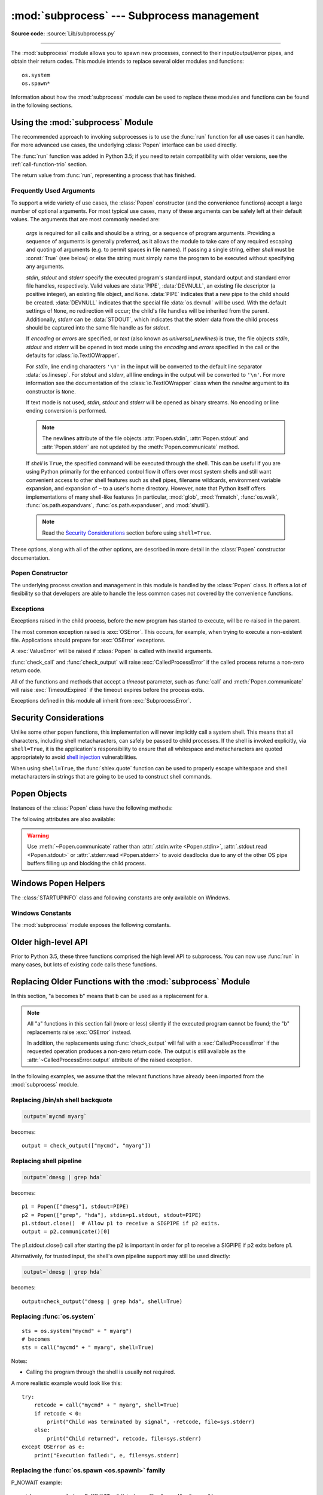 :mod:`subprocess` --- Subprocess management
===========================================

.. module:: subprocess
   :synopsis: Subprocess management.

.. moduleauthor:: Peter Åstrand <astrand@lysator.liu.se>
.. sectionauthor:: Peter Åstrand <astrand@lysator.liu.se>

**Source code:** :source:`Lib/subprocess.py`

--------------

The :mod:`subprocess` module allows you to spawn new processes, connect to their
input/output/error pipes, and obtain their return codes.  This module intends to
replace several older modules and functions::

   os.system
   os.spawn*

Information about how the :mod:`subprocess` module can be used to replace these
modules and functions can be found in the following sections.

.. seealso::

   :pep:`324` -- PEP proposing the subprocess module


Using the :mod:`subprocess` Module
----------------------------------

The recommended approach to invoking subprocesses is to use the :func:`run`
function for all use cases it can handle. For more advanced use cases, the
underlying :class:`Popen` interface can be used directly.

The :func:`run` function was added in Python 3.5; if you need to retain
compatibility with older versions, see the :ref:`call-function-trio` section.


.. function:: run(args, *, stdin=None, input=None, stdout=None, stderr=None,\
                  capture_output=False, shell=False, cwd=None, timeout=None, \
                  check=False, encoding=None, errors=None, text=None, env=None, \
                  universal_newlines=None)

   Run the command described by *args*.  Wait for command to complete, then
   return a :class:`CompletedProcess` instance.

   The arguments shown above are merely the most common ones, described below
   in :ref:`frequently-used-arguments` (hence the use of keyword-only notation
   in the abbreviated signature). The full function signature is largely the
   same as that of the :class:`Popen` constructor - most of the arguments to
   this function are passed through to that interface. (*timeout*,  *input*,
   *check*, and *capture_output* are not.)

   If *capture_output* is true, stdout and stderr will be captured.
   When used, the internal :class:`Popen` object is automatically created with
   ``stdout=PIPE`` and ``stderr=PIPE``. The *stdout* and *stderr* arguments may
   not be supplied at the same time as *capture_output*.  If you wish to capture
   and combine both streams into one, use ``stdout=PIPE`` and ``stderr=STDOUT``
   instead of *capture_output*.

   The *timeout* argument is passed to :meth:`Popen.communicate`. If the timeout
   expires, the child process will be killed and waited for.  The
   :exc:`TimeoutExpired` exception will be re-raised after the child process
   has terminated.

   The *input* argument is passed to :meth:`Popen.communicate` and thus to the
   subprocess's stdin.  If used it must be a byte sequence, or a string if
   *encoding* or *errors* is specified or *text* is true.  When
   used, the internal :class:`Popen` object is automatically created with
   ``stdin=PIPE``, and the *stdin* argument may not be used as well.

   If *check* is true, and the process exits with a non-zero exit code, a
   :exc:`CalledProcessError` exception will be raised. Attributes of that
   exception hold the arguments, the exit code, and stdout and stderr if they
   were captured.

   If *encoding* or *errors* are specified, or *text* is true,
   file objects for stdin, stdout and stderr are opened in text mode using the
   specified *encoding* and *errors* or the :class:`io.TextIOWrapper` default.
   The *universal_newlines* argument is equivalent  to *text* and is provided
   for backwards compatibility. By default, file objects are opened in binary mode.

   If *env* is not ``None``, it must be a mapping that defines the environment
   variables for the new process; these are used instead of the default
   behavior of inheriting the current process' environment. It is passed directly
   to :class:`Popen`.

   Examples::

      >>> subprocess.run(["ls", "-l"])  # doesn't capture output
      CompletedProcess(args=['ls', '-l'], returncode=0)

      >>> subprocess.run("exit 1", shell=True, check=True)
      Traceback (most recent call last):
        ...
      subprocess.CalledProcessError: Command 'exit 1' returned non-zero exit status 1

      >>> subprocess.run(["ls", "-l", "/dev/null"], capture_output=True)
      CompletedProcess(args=['ls', '-l', '/dev/null'], returncode=0,
      stdout=b'crw-rw-rw- 1 root root 1, 3 Jan 23 16:23 /dev/null\n', stderr=b'')

   .. versionadded:: 3.5

   .. versionchanged:: 3.6

      Added *encoding* and *errors* parameters

   .. versionchanged:: 3.7

      Added the *text* parameter, as a more understandable alias of *universal_newlines*.
      Added the *capture_output* parameter.

.. class:: CompletedProcess

   The return value from :func:`run`, representing a process that has finished.

   .. attribute:: args

      The arguments used to launch the process. This may be a list or a string.

   .. attribute:: returncode

      Exit status of the child process. Typically, an exit status of 0 indicates
      that it ran successfully.

      A negative value ``-N`` indicates that the child was terminated by signal
      ``N`` (POSIX only).

   .. attribute:: stdout

      Captured stdout from the child process. A bytes sequence, or a string if
      :func:`run` was called with an encoding, errors, or text=True.
      ``None`` if stdout was not captured.

      If you ran the process with ``stderr=subprocess.STDOUT``, stdout and
      stderr will be combined in this attribute, and :attr:`stderr` will be
      ``None``.

   .. attribute:: stderr

      Captured stderr from the child process. A bytes sequence, or a string if
      :func:`run` was called with an encoding, errors, or text=True.
      ``None`` if stderr was not captured.

   .. method:: check_returncode()

      If :attr:`returncode` is non-zero, raise a :exc:`CalledProcessError`.

   .. versionadded:: 3.5

.. data:: DEVNULL

   Special value that can be used as the *stdin*, *stdout* or *stderr* argument
   to :class:`Popen` and indicates that the special file :data:`os.devnull`
   will be used.

   .. versionadded:: 3.3


.. data:: PIPE

   Special value that can be used as the *stdin*, *stdout* or *stderr* argument
   to :class:`Popen` and indicates that a pipe to the standard stream should be
   opened.  Most useful with :meth:`Popen.communicate`.


.. data:: STDOUT

   Special value that can be used as the *stderr* argument to :class:`Popen` and
   indicates that standard error should go into the same handle as standard
   output.


.. exception:: SubprocessError

    Base class for all other exceptions from this module.

    .. versionadded:: 3.3


.. exception:: TimeoutExpired

    Subclass of :exc:`SubprocessError`, raised when a timeout expires
    while waiting for a child process.

    .. attribute:: cmd

        Command that was used to spawn the child process.

    .. attribute:: timeout

        Timeout in seconds.

    .. attribute:: output

        Output of the child process if it was captured by :func:`run` or
        :func:`check_output`.  Otherwise, ``None``.

    .. attribute:: stdout

        Alias for output, for symmetry with :attr:`stderr`.

    .. attribute:: stderr

        Stderr output of the child process if it was captured by :func:`run`.
        Otherwise, ``None``.

    .. versionadded:: 3.3

    .. versionchanged:: 3.5
        *stdout* and *stderr* attributes added

.. exception:: CalledProcessError

    Subclass of :exc:`SubprocessError`, raised when a process run by
    :func:`check_call` or :func:`check_output` returns a non-zero exit status.

    .. attribute:: returncode

        Exit status of the child process.  If the process exited due to a
        signal, this will be the negative signal number.

    .. attribute:: cmd

        Command that was used to spawn the child process.

    .. attribute:: output

        Output of the child process if it was captured by :func:`run` or
        :func:`check_output`.  Otherwise, ``None``.

    .. attribute:: stdout

        Alias for output, for symmetry with :attr:`stderr`.

    .. attribute:: stderr

        Stderr output of the child process if it was captured by :func:`run`.
        Otherwise, ``None``.

    .. versionchanged:: 3.5
        *stdout* and *stderr* attributes added


.. _frequently-used-arguments:

Frequently Used Arguments
^^^^^^^^^^^^^^^^^^^^^^^^^

To support a wide variety of use cases, the :class:`Popen` constructor (and
the convenience functions) accept a large number of optional arguments. For
most typical use cases, many of these arguments can be safely left at their
default values. The arguments that are most commonly needed are:

   *args* is required for all calls and should be a string, or a sequence of
   program arguments. Providing a sequence of arguments is generally
   preferred, as it allows the module to take care of any required escaping
   and quoting of arguments (e.g. to permit spaces in file names). If passing
   a single string, either *shell* must be :const:`True` (see below) or else
   the string must simply name the program to be executed without specifying
   any arguments.

   *stdin*, *stdout* and *stderr* specify the executed program's standard input,
   standard output and standard error file handles, respectively.  Valid values
   are :data:`PIPE`, :data:`DEVNULL`, an existing file descriptor (a positive
   integer), an existing file object, and ``None``.  :data:`PIPE` indicates
   that a new pipe to the child should be created.  :data:`DEVNULL` indicates
   that the special file :data:`os.devnull` will be used.  With the default
   settings of ``None``, no redirection will occur; the child's file handles
   will be inherited from the parent.  Additionally, *stderr* can be
   :data:`STDOUT`, which indicates that the stderr data from the child
   process should be captured into the same file handle as for *stdout*.

   .. index::
      single: universal newlines; subprocess module

   If *encoding* or *errors* are specified, or *text* (also known as
   *universal_newlines*) is true,
   the file objects *stdin*, *stdout* and *stderr* will be opened in text
   mode using the *encoding* and *errors* specified in the call or the
   defaults for :class:`io.TextIOWrapper`.

   For *stdin*, line ending characters ``'\n'`` in the input will be converted
   to the default line separator :data:`os.linesep`. For *stdout* and *stderr*,
   all line endings in the output will be converted to ``'\n'``.  For more
   information see the documentation of the :class:`io.TextIOWrapper` class
   when the *newline* argument to its constructor is ``None``.

   If text mode is not used, *stdin*, *stdout* and *stderr* will be opened as
   binary streams. No encoding or line ending conversion is performed.

   .. versionadded:: 3.6
      Added *encoding* and *errors* parameters.

   .. versionadded:: 3.7
      Added the *text* parameter as an alias for *universal_newlines*.

   .. note::

      The newlines attribute of the file objects :attr:`Popen.stdin`,
      :attr:`Popen.stdout` and :attr:`Popen.stderr` are not updated by
      the :meth:`Popen.communicate` method.

   If *shell* is ``True``, the specified command will be executed through
   the shell.  This can be useful if you are using Python primarily for the
   enhanced control flow it offers over most system shells and still want
   convenient access to other shell features such as shell pipes, filename
   wildcards, environment variable expansion, and expansion of ``~`` to a
   user's home directory.  However, note that Python itself offers
   implementations of many shell-like features (in particular, :mod:`glob`,
   :mod:`fnmatch`, :func:`os.walk`, :func:`os.path.expandvars`,
   :func:`os.path.expanduser`, and :mod:`shutil`).

   .. versionchanged:: 3.3
      When *universal_newlines* is ``True``, the class uses the encoding
      :func:`locale.getpreferredencoding(False) <locale.getpreferredencoding>`
      instead of ``locale.getpreferredencoding()``.  See the
      :class:`io.TextIOWrapper` class for more information on this change.

   .. note::

      Read the `Security Considerations`_ section before using ``shell=True``.

These options, along with all of the other options, are described in more
detail in the :class:`Popen` constructor documentation.


Popen Constructor
^^^^^^^^^^^^^^^^^

The underlying process creation and management in this module is handled by
the :class:`Popen` class. It offers a lot of flexibility so that developers
are able to handle the less common cases not covered by the convenience
functions.


.. class:: Popen(args, bufsize=-1, executable=None, stdin=None, stdout=None, \
                 stderr=None, preexec_fn=None, close_fds=True, shell=False, \
                 cwd=None, env=None, universal_newlines=None, \
                 startupinfo=None, creationflags=0, restore_signals=True, \
                 start_new_session=False, pass_fds=(), *, \
                 encoding=None, errors=None, text=None)

   Execute a child program in a new process.  On POSIX, the class uses
   :meth:`os.execvp`-like behavior to execute the child program.  On Windows,
   the class uses the Windows ``CreateProcess()`` function.  The arguments to
   :class:`Popen` are as follows.

   *args* should be a sequence of program arguments or else a single string.
   By default, the program to execute is the first item in *args* if *args* is
   a sequence.  If *args* is a string, the interpretation is
   platform-dependent and described below.  See the *shell* and *executable*
   arguments for additional differences from the default behavior.  Unless
   otherwise stated, it is recommended to pass *args* as a sequence.

   On POSIX, if *args* is a string, the string is interpreted as the name or
   path of the program to execute.  However, this can only be done if not
   passing arguments to the program.

   .. note::

      :meth:`shlex.split` can be useful when determining the correct
      tokenization for *args*, especially in complex cases::

         >>> import shlex, subprocess
         >>> command_line = input()
         /bin/vikings -input eggs.txt -output "spam spam.txt" -cmd "echo '$MONEY'"
         >>> args = shlex.split(command_line)
         >>> print(args)
         ['/bin/vikings', '-input', 'eggs.txt', '-output', 'spam spam.txt', '-cmd', "echo '$MONEY'"]
         >>> p = subprocess.Popen(args) # Success!

      Note in particular that options (such as *-input*) and arguments (such
      as *eggs.txt*) that are separated by whitespace in the shell go in separate
      list elements, while arguments that need quoting or backslash escaping when
      used in the shell (such as filenames containing spaces or the *echo* command
      shown above) are single list elements.

   On Windows, if *args* is a sequence, it will be converted to a string in a
   manner described in :ref:`converting-argument-sequence`.  This is because
   the underlying ``CreateProcess()`` operates on strings.

   The *shell* argument (which defaults to ``False``) specifies whether to use
   the shell as the program to execute.  If *shell* is ``True``, it is
   recommended to pass *args* as a string rather than as a sequence.

   On POSIX with ``shell=True``, the shell defaults to :file:`/bin/sh`.  If
   *args* is a string, the string specifies the command
   to execute through the shell.  This means that the string must be
   formatted exactly as it would be when typed at the shell prompt.  This
   includes, for example, quoting or backslash escaping filenames with spaces in
   them.  If *args* is a sequence, the first item specifies the command string, and
   any additional items will be treated as additional arguments to the shell
   itself.  That is to say, :class:`Popen` does the equivalent of::

      Popen(['/bin/sh', '-c', args[0], args[1], ...])

   On Windows with ``shell=True``, the :envvar:`COMSPEC` environment variable
   specifies the default shell.  The only time you need to specify
   ``shell=True`` on Windows is when the command you wish to execute is built
   into the shell (e.g. :command:`dir` or :command:`copy`).  You do not need
   ``shell=True`` to run a batch file or console-based executable.

   .. note::

      Read the `Security Considerations`_ section before using ``shell=True``.

   *bufsize* will be supplied as the corresponding argument to the
   :func:`open` function when creating the stdin/stdout/stderr pipe
   file objects:

   - :const:`0` means unbuffered (read and write are one
     system call and can return short)
   - :const:`1` means line buffered
     (only usable if ``universal_newlines=True`` i.e., in a text mode)
   - any other positive value means use a buffer of approximately that
     size
   - negative bufsize (the default) means the system default of
     io.DEFAULT_BUFFER_SIZE will be used.

   .. versionchanged:: 3.3.1
      *bufsize* now defaults to -1 to enable buffering by default to match the
      behavior that most code expects.  In versions prior to Python 3.2.4 and
      3.3.1 it incorrectly defaulted to :const:`0` which was unbuffered
      and allowed short reads.  This was unintentional and did not match the
      behavior of Python 2 as most code expected.

   The *executable* argument specifies a replacement program to execute.   It
   is very seldom needed.  When ``shell=False``, *executable* replaces the
   program to execute specified by *args*.  However, the original *args* is
   still passed to the program.  Most programs treat the program specified
   by *args* as the command name, which can then be different from the program
   actually executed.  On POSIX, the *args* name
   becomes the display name for the executable in utilities such as
   :program:`ps`.  If ``shell=True``, on POSIX the *executable* argument
   specifies a replacement shell for the default :file:`/bin/sh`.

   *stdin*, *stdout* and *stderr* specify the executed program's standard input,
   standard output and standard error file handles, respectively.  Valid values
   are :data:`PIPE`, :data:`DEVNULL`, an existing file descriptor (a positive
   integer), an existing :term:`file object`, and ``None``.  :data:`PIPE`
   indicates that a new pipe to the child should be created.  :data:`DEVNULL`
   indicates that the special file :data:`os.devnull` will be used. With the
   default settings of ``None``, no redirection will occur; the child's file
   handles will be inherited from the parent.  Additionally, *stderr* can be
   :data:`STDOUT`, which indicates that the stderr data from the applications
   should be captured into the same file handle as for stdout.

   If *preexec_fn* is set to a callable object, this object will be called in the
   child process just before the child is executed.
   (POSIX only)

   .. warning::

      The *preexec_fn* parameter is not safe to use in the presence of threads
      in your application.  The child process could deadlock before exec is
      called.
      If you must use it, keep it trivial!  Minimize the number of libraries
      you call into.

   .. note::

      If you need to modify the environment for the child use the *env*
      parameter rather than doing it in a *preexec_fn*.
      The *start_new_session* parameter can take the place of a previously
      common use of *preexec_fn* to call os.setsid() in the child.

   If *close_fds* is true, all file descriptors except :const:`0`, :const:`1` and
   :const:`2` will be closed before the child process is executed.  Otherwise
   when *close_fds* is false, file descriptors obey their inheritable flag
   as described in :ref:`fd_inheritance`.

   On Windows, if *close_fds* is true then no handles will be inherited by the
   child process unless explicitly passed in the ``handle_list`` element of
   :attr:`STARTUPINFO.lpAttributeList`, or by standard handle redirection.

   .. versionchanged:: 3.2
      The default for *close_fds* was changed from :const:`False` to
      what is described above.

   .. versionchanged:: 3.7
      On Windows the default for *close_fds* was changed from :const:`False` to
      :const:`True` when redirecting the standard handles. It's now possible to
      set *close_fds* to :const:`True` when redirecting the standard handles.

   *pass_fds* is an optional sequence of file descriptors to keep open
   between the parent and child.  Providing any *pass_fds* forces
   *close_fds* to be :const:`True`.  (POSIX only)

   .. versionchanged:: 3.2
      The *pass_fds* parameter was added.

   If *cwd* is not ``None``, the function changes the working directory to
   *cwd* before executing the child.  *cwd* can be a :class:`str` and
   :term:`path-like <path-like object>` object.  In particular, the function
   looks for *executable* (or for the first item in *args*) relative to *cwd*
   if the executable path is a relative path.

   .. versionchanged:: 3.6
      *cwd* parameter accepts a :term:`path-like object`.

   If *restore_signals* is true (the default) all signals that Python has set to
   SIG_IGN are restored to SIG_DFL in the child process before the exec.
   Currently this includes the SIGPIPE, SIGXFZ and SIGXFSZ signals.
   (POSIX only)

   .. versionchanged:: 3.2
      *restore_signals* was added.

   If *start_new_session* is true the setsid() system call will be made in the
   child process prior to the execution of the subprocess.  (POSIX only)

   .. versionchanged:: 3.2
      *start_new_session* was added.

   If *env* is not ``None``, it must be a mapping that defines the environment
   variables for the new process; these are used instead of the default
   behavior of inheriting the current process' environment.

   .. note::

      If specified, *env* must provide any variables required for the program to
      execute.  On Windows, in order to run a `side-by-side assembly`_ the
      specified *env* **must** include a valid :envvar:`SystemRoot`.

   .. _side-by-side assembly: https://en.wikipedia.org/wiki/Side-by-Side_Assembly

   If *encoding* or *errors* are specified, or *text* is true, the file objects
   *stdin*, *stdout* and *stderr* are opened in text mode with the specified
   encoding and *errors*, as described above in :ref:`frequently-used-arguments`.
   The *universal_newlines* argument is equivalent  to *text* and is provided
   for backwards compatibility. By default, file objects are opened in binary mode.

   .. versionadded:: 3.6
      *encoding* and *errors* were added.

   .. versionadded:: 3.7
      *text* was added as a more readable alias for *universal_newlines*.

   If given, *startupinfo* will be a :class:`STARTUPINFO` object, which is
   passed to the underlying ``CreateProcess`` function.
   *creationflags*, if given, can be one or more of the following flags:

      * :data:`CREATE_NEW_CONSOLE`
      * :data:`CREATE_NEW_PROCESS_GROUP`
      * :data:`ABOVE_NORMAL_PRIORITY_CLASS`
      * :data:`BELOW_NORMAL_PRIORITY_CLASS`
      * :data:`HIGH_PRIORITY_CLASS`
      * :data:`IDLE_PRIORITY_CLASS`
      * :data:`NORMAL_PRIORITY_CLASS`
      * :data:`REALTIME_PRIORITY_CLASS`
      * :data:`CREATE_NO_WINDOW`
      * :data:`DETACHED_PROCESS`
      * :data:`CREATE_DEFAULT_ERROR_MODE`
      * :data:`CREATE_BREAKAWAY_FROM_JOB`

   Popen objects are supported as context managers via the :keyword:`with` statement:
   on exit, standard file descriptors are closed, and the process is waited for.
   ::

      with Popen(["ifconfig"], stdout=PIPE) as proc:
          log.write(proc.stdout.read())

   .. versionchanged:: 3.2
      Added context manager support.

   .. versionchanged:: 3.6
      Popen destructor now emits a :exc:`ResourceWarning` warning if the child
      process is still running.

   .. versionchanged:: 3.8
      Popen can use :func:`os.posix_spawn` in some cases for better
      performance. On Windows Subsystem for Linux and QEMU User Emulation,
      Popen constructor using :func:`os.posix_spawn` no longer raise an
      exception on errors like missing program, but the child process fails
      with a non-zero :attr:`~Popen.returncode`.


Exceptions
^^^^^^^^^^

Exceptions raised in the child process, before the new program has started to
execute, will be re-raised in the parent.

The most common exception raised is :exc:`OSError`.  This occurs, for example,
when trying to execute a non-existent file.  Applications should prepare for
:exc:`OSError` exceptions.

A :exc:`ValueError` will be raised if :class:`Popen` is called with invalid
arguments.

:func:`check_call` and :func:`check_output` will raise
:exc:`CalledProcessError` if the called process returns a non-zero return
code.

All of the functions and methods that accept a *timeout* parameter, such as
:func:`call` and :meth:`Popen.communicate` will raise :exc:`TimeoutExpired` if
the timeout expires before the process exits.

Exceptions defined in this module all inherit from :exc:`SubprocessError`.

   .. versionadded:: 3.3
      The :exc:`SubprocessError` base class was added.


Security Considerations
-----------------------

Unlike some other popen functions, this implementation will never
implicitly call a system shell.  This means that all characters,
including shell metacharacters, can safely be passed to child processes.
If the shell is invoked explicitly, via ``shell=True``, it is the application's
responsibility to ensure that all whitespace and metacharacters are
quoted appropriately to avoid
`shell injection <https://en.wikipedia.org/wiki/Shell_injection#Shell_injection>`_
vulnerabilities.

When using ``shell=True``, the :func:`shlex.quote` function can be
used to properly escape whitespace and shell metacharacters in strings
that are going to be used to construct shell commands.


Popen Objects
-------------

Instances of the :class:`Popen` class have the following methods:


.. method:: Popen.poll()

   Check if child process has terminated.  Set and return
   :attr:`~Popen.returncode` attribute. Otherwise, returns ``None``.


.. method:: Popen.wait(timeout=None)

   Wait for child process to terminate.  Set and return
   :attr:`~Popen.returncode` attribute.

   If the process does not terminate after *timeout* seconds, raise a
   :exc:`TimeoutExpired` exception.  It is safe to catch this exception and
   retry the wait.

   .. note::

      This will deadlock when using ``stdout=PIPE`` or ``stderr=PIPE``
      and the child process generates enough output to a pipe such that
      it blocks waiting for the OS pipe buffer to accept more data.
      Use :meth:`Popen.communicate` when using pipes to avoid that.

   .. note::

      The function is implemented using a busy loop (non-blocking call and
      short sleeps). Use the :mod:`asyncio` module for an asynchronous wait:
      see :class:`asyncio.create_subprocess_exec`.

   .. versionchanged:: 3.3
      *timeout* was added.

.. method:: Popen.communicate(input=None, timeout=None)

   Interact with process: Send data to stdin.  Read data from stdout and stderr,
   until end-of-file is reached.  Wait for process to terminate.  The optional
   *input* argument should be data to be sent to the child process, or
   ``None``, if no data should be sent to the child.  If streams were opened in
   text mode, *input* must be a string.  Otherwise, it must be bytes.

   :meth:`communicate` returns a tuple ``(stdout_data, stderr_data)``.
   The data will be strings if streams were opened in text mode; otherwise,
   bytes.

   Note that if you want to send data to the process's stdin, you need to create
   the Popen object with ``stdin=PIPE``.  Similarly, to get anything other than
   ``None`` in the result tuple, you need to give ``stdout=PIPE`` and/or
   ``stderr=PIPE`` too.

   If the process does not terminate after *timeout* seconds, a
   :exc:`TimeoutExpired` exception will be raised.  Catching this exception and
   retrying communication will not lose any output.

   The child process is not killed if the timeout expires, so in order to
   cleanup properly a well-behaved application should kill the child process and
   finish communication::

      proc = subprocess.Popen(...)
      try:
          outs, errs = proc.communicate(timeout=15)
      except TimeoutExpired:
          proc.kill()
          outs, errs = proc.communicate()

   .. note::

      The data read is buffered in memory, so do not use this method if the data
      size is large or unlimited.

   .. versionchanged:: 3.3
      *timeout* was added.


.. method:: Popen.send_signal(signal)

   Sends the signal *signal* to the child.

   .. note::

      On Windows, SIGTERM is an alias for :meth:`terminate`. CTRL_C_EVENT and
      CTRL_BREAK_EVENT can be sent to processes started with a *creationflags*
      parameter which includes `CREATE_NEW_PROCESS_GROUP`.


.. method:: Popen.terminate()

   Stop the child. On Posix OSs the method sends SIGTERM to the
   child. On Windows the Win32 API function :c:func:`TerminateProcess` is called
   to stop the child.


.. method:: Popen.kill()

   Kills the child. On Posix OSs the function sends SIGKILL to the child.
   On Windows :meth:`kill` is an alias for :meth:`terminate`.


.. method:: Popen.kill_on_error()

   Kills the child when a python error raised.


The following attributes are also available:

.. attribute:: Popen.args

   The *args* argument as it was passed to :class:`Popen` -- a
   sequence of program arguments or else a single string.

   .. versionadded:: 3.3

.. attribute:: Popen.stdin

   If the *stdin* argument was :data:`PIPE`, this attribute is a writeable
   stream object as returned by :func:`open`. If the *encoding* or *errors*
   arguments were specified or the *universal_newlines* argument was ``True``,
   the stream is a text stream, otherwise it is a byte stream. If the *stdin*
   argument was not :data:`PIPE`, this attribute is ``None``.


.. attribute:: Popen.stdout

   If the *stdout* argument was :data:`PIPE`, this attribute is a readable
   stream object as returned by :func:`open`. Reading from the stream provides
   output from the child process. If the *encoding* or *errors* arguments were
   specified or the *universal_newlines* argument was ``True``, the stream is a
   text stream, otherwise it is a byte stream. If the *stdout* argument was not
   :data:`PIPE`, this attribute is ``None``.


.. attribute:: Popen.stderr

   If the *stderr* argument was :data:`PIPE`, this attribute is a readable
   stream object as returned by :func:`open`. Reading from the stream provides
   error output from the child process. If the *encoding* or *errors* arguments
   were specified or the *universal_newlines* argument was ``True``, the stream
   is a text stream, otherwise it is a byte stream. If the *stderr* argument was
   not :data:`PIPE`, this attribute is ``None``.

.. warning::

   Use :meth:`~Popen.communicate` rather than :attr:`.stdin.write <Popen.stdin>`,
   :attr:`.stdout.read <Popen.stdout>` or :attr:`.stderr.read <Popen.stderr>` to avoid
   deadlocks due to any of the other OS pipe buffers filling up and blocking the
   child process.


.. attribute:: Popen.pid

   The process ID of the child process.

   Note that if you set the *shell* argument to ``True``, this is the process ID
   of the spawned shell.


.. attribute:: Popen.returncode

   The child return code, set by :meth:`poll` and :meth:`wait` (and indirectly
   by :meth:`communicate`).  A ``None`` value indicates that the process
   hasn't terminated yet.

   A negative value ``-N`` indicates that the child was terminated by signal
   ``N`` (POSIX only).


Windows Popen Helpers
---------------------

The :class:`STARTUPINFO` class and following constants are only available
on Windows.

.. class:: STARTUPINFO(*, dwFlags=0, hStdInput=None, hStdOutput=None, \
                       hStdError=None, wShowWindow=0, lpAttributeList=None)

   Partial support of the Windows
   `STARTUPINFO <https://msdn.microsoft.com/en-us/library/ms686331(v=vs.85).aspx>`__
   structure is used for :class:`Popen` creation.  The following attributes can
   be set by passing them as keyword-only arguments.

   .. versionchanged:: 3.7
      Keyword-only argument support was added.

   .. attribute:: dwFlags

      A bit field that determines whether certain :class:`STARTUPINFO`
      attributes are used when the process creates a window. ::

         si = subprocess.STARTUPINFO()
         si.dwFlags = subprocess.STARTF_USESTDHANDLES | subprocess.STARTF_USESHOWWINDOW

   .. attribute:: hStdInput

      If :attr:`dwFlags` specifies :data:`STARTF_USESTDHANDLES`, this attribute
      is the standard input handle for the process. If
      :data:`STARTF_USESTDHANDLES` is not specified, the default for standard
      input is the keyboard buffer.

   .. attribute:: hStdOutput

      If :attr:`dwFlags` specifies :data:`STARTF_USESTDHANDLES`, this attribute
      is the standard output handle for the process. Otherwise, this attribute
      is ignored and the default for standard output is the console window's
      buffer.

   .. attribute:: hStdError

      If :attr:`dwFlags` specifies :data:`STARTF_USESTDHANDLES`, this attribute
      is the standard error handle for the process. Otherwise, this attribute is
      ignored and the default for standard error is the console window's buffer.

   .. attribute:: wShowWindow

      If :attr:`dwFlags` specifies :data:`STARTF_USESHOWWINDOW`, this attribute
      can be any of the values that can be specified in the ``nCmdShow``
      parameter for the
      `ShowWindow <https://msdn.microsoft.com/en-us/library/ms633548(v=vs.85).aspx>`__
      function, except for ``SW_SHOWDEFAULT``. Otherwise, this attribute is
      ignored.

      :data:`SW_HIDE` is provided for this attribute. It is used when
      :class:`Popen` is called with ``shell=True``.

   .. attribute:: lpAttributeList

      A dictionary of additional attributes for process creation as given in
      ``STARTUPINFOEX``, see
      `UpdateProcThreadAttribute <https://msdn.microsoft.com/en-us/library/windows/desktop/ms686880(v=vs.85).aspx>`__.

      Supported attributes:

      **handle_list**
         Sequence of handles that will be inherited. *close_fds* must be true if
         non-empty.

         The handles must be temporarily made inheritable by
         :func:`os.set_handle_inheritable` when passed to the :class:`Popen`
         constructor, else :class:`OSError` will be raised with Windows error
         ``ERROR_INVALID_PARAMETER`` (87).

         .. warning::

            In a multithreaded process, use caution to avoid leaking handles
            that are marked inheritable when combining this feature with
            concurrent calls to other process creation functions that inherit
            all handles such as :func:`os.system`.  This also applies to
            standard handle redirection, which temporarily creates inheritable
            handles.

      .. versionadded:: 3.7

Windows Constants
^^^^^^^^^^^^^^^^^

The :mod:`subprocess` module exposes the following constants.

.. data:: STD_INPUT_HANDLE

   The standard input device. Initially, this is the console input buffer,
   ``CONIN$``.

.. data:: STD_OUTPUT_HANDLE

   The standard output device. Initially, this is the active console screen
   buffer, ``CONOUT$``.

.. data:: STD_ERROR_HANDLE

   The standard error device. Initially, this is the active console screen
   buffer, ``CONOUT$``.

.. data:: SW_HIDE

   Hides the window. Another window will be activated.

.. data:: STARTF_USESTDHANDLES

   Specifies that the :attr:`STARTUPINFO.hStdInput`,
   :attr:`STARTUPINFO.hStdOutput`, and :attr:`STARTUPINFO.hStdError` attributes
   contain additional information.

.. data:: STARTF_USESHOWWINDOW

   Specifies that the :attr:`STARTUPINFO.wShowWindow` attribute contains
   additional information.

.. data:: CREATE_NEW_CONSOLE

   The new process has a new console, instead of inheriting its parent's
   console (the default).

.. data:: CREATE_NEW_PROCESS_GROUP

   A :class:`Popen` ``creationflags`` parameter to specify that a new process
   group will be created. This flag is necessary for using :func:`os.kill`
   on the subprocess.

   This flag is ignored if :data:`CREATE_NEW_CONSOLE` is specified.

.. data:: ABOVE_NORMAL_PRIORITY_CLASS

   A :class:`Popen` ``creationflags`` parameter to specify that a new process
   will have an above average priority.

   .. versionadded:: 3.7

.. data:: BELOW_NORMAL_PRIORITY_CLASS

   A :class:`Popen` ``creationflags`` parameter to specify that a new process
   will have a below average priority.

   .. versionadded:: 3.7

.. data:: HIGH_PRIORITY_CLASS

   A :class:`Popen` ``creationflags`` parameter to specify that a new process
   will have a high priority.

   .. versionadded:: 3.7

.. data:: IDLE_PRIORITY_CLASS

   A :class:`Popen` ``creationflags`` parameter to specify that a new process
   will have an idle (lowest) priority.

   .. versionadded:: 3.7

.. data:: NORMAL_PRIORITY_CLASS

   A :class:`Popen` ``creationflags`` parameter to specify that a new process
   will have an normal priority. (default)

   .. versionadded:: 3.7

.. data:: REALTIME_PRIORITY_CLASS

   A :class:`Popen` ``creationflags`` parameter to specify that a new process
   will have realtime priority.
   You should almost never use REALTIME_PRIORITY_CLASS, because this interrupts
   system threads that manage mouse input, keyboard input, and background disk
   flushing. This class can be appropriate for applications that "talk" directly
   to hardware or that perform brief tasks that should have limited interruptions.

   .. versionadded:: 3.7

.. data:: CREATE_NO_WINDOW

   A :class:`Popen` ``creationflags`` parameter to specify that a new process
   will not create a window.

   .. versionadded:: 3.7

.. data:: DETACHED_PROCESS

   A :class:`Popen` ``creationflags`` parameter to specify that a new process
   will not inherit its parent's console.
   This value cannot be used with CREATE_NEW_CONSOLE.

   .. versionadded:: 3.7

.. data:: CREATE_DEFAULT_ERROR_MODE

   A :class:`Popen` ``creationflags`` parameter to specify that a new process
   does not inherit the error mode of the calling process. Instead, the new
   process gets the default error mode.
   This feature is particularly useful for multithreaded shell applications
   that run with hard errors disabled.

   .. versionadded:: 3.7

.. data:: CREATE_BREAKAWAY_FROM_JOB

   A :class:`Popen` ``creationflags`` parameter to specify that a new process
   is not associated with the job.

   .. versionadded:: 3.7

.. _call-function-trio:

Older high-level API
--------------------

Prior to Python 3.5, these three functions comprised the high level API to
subprocess. You can now use :func:`run` in many cases, but lots of existing code
calls these functions.

.. function:: call(args, *, stdin=None, stdout=None, stderr=None, shell=False, cwd=None, timeout=None)

   Run the command described by *args*.  Wait for command to complete, then
   return the :attr:`~Popen.returncode` attribute.

   Code needing to capture stdout or stderr should use :func:`run` instead:

       run(...).returncode

   To suppress stdout or stderr, supply a value of :data:`DEVNULL`.

   The arguments shown above are merely some common ones.
   The full function signature is the
   same as that of the :class:`Popen` constructor - this function passes all
   supplied arguments other than *timeout* directly through to that interface.

   .. note::

      Do not use ``stdout=PIPE`` or ``stderr=PIPE`` with this
      function.  The child process will block if it generates enough
      output to a pipe to fill up the OS pipe buffer as the pipes are
      not being read from.

   .. versionchanged:: 3.3
      *timeout* was added.

.. function:: check_call(args, *, stdin=None, stdout=None, stderr=None, shell=False, cwd=None, timeout=None)

   Run command with arguments.  Wait for command to complete. If the return
   code was zero then return, otherwise raise :exc:`CalledProcessError`. The
   :exc:`CalledProcessError` object will have the return code in the
   :attr:`~CalledProcessError.returncode` attribute.

   Code needing to capture stdout or stderr should use :func:`run` instead:

       run(..., check=True)

   To suppress stdout or stderr, supply a value of :data:`DEVNULL`.

   The arguments shown above are merely some common ones.
   The full function signature is the
   same as that of the :class:`Popen` constructor - this function passes all
   supplied arguments other than *timeout* directly through to that interface.

   .. note::

      Do not use ``stdout=PIPE`` or ``stderr=PIPE`` with this
      function.  The child process will block if it generates enough
      output to a pipe to fill up the OS pipe buffer as the pipes are
      not being read from.

   .. versionchanged:: 3.3
      *timeout* was added.


.. function:: check_output(args, *, stdin=None, stderr=None, shell=False, \
                           cwd=None, encoding=None, errors=None, \
                           universal_newlines=None, timeout=None, text=None)

   Run command with arguments and return its output.

   If the return code was non-zero it raises a :exc:`CalledProcessError`. The
   :exc:`CalledProcessError` object will have the return code in the
   :attr:`~CalledProcessError.returncode` attribute and any output in the
   :attr:`~CalledProcessError.output` attribute.

   This is equivalent to::

       run(..., check=True, stdout=PIPE).stdout

   The arguments shown above are merely some common ones.
   The full function signature is largely the same as that of :func:`run` -
   most arguments are passed directly through to that interface.
   However, explicitly passing ``input=None`` to inherit the parent's
   standard input file handle is not supported.

   By default, this function will return the data as encoded bytes. The actual
   encoding of the output data may depend on the command being invoked, so the
   decoding to text will often need to be handled at the application level.

   This behaviour may be overridden by setting *text*, *encoding*, *errors*,
   or *universal_newlines* to ``True`` as described in
   :ref:`frequently-used-arguments` and :func:`run`.

   To also capture standard error in the result, use
   ``stderr=subprocess.STDOUT``::

      >>> subprocess.check_output(
      ...     "ls non_existent_file; exit 0",
      ...     stderr=subprocess.STDOUT,
      ...     shell=True)
      'ls: non_existent_file: No such file or directory\n'

   .. versionadded:: 3.1

   .. versionchanged:: 3.3
      *timeout* was added.

   .. versionchanged:: 3.4
      Support for the *input* keyword argument was added.

   .. versionchanged:: 3.6
      *encoding* and *errors* were added.  See :func:`run` for details.

   .. versionadded:: 3.7
      *text* was added as a more readable alias for *universal_newlines*.


.. _subprocess-replacements:

Replacing Older Functions with the :mod:`subprocess` Module
-----------------------------------------------------------

In this section, "a becomes b" means that b can be used as a replacement for a.

.. note::

   All "a" functions in this section fail (more or less) silently if the
   executed program cannot be found; the "b" replacements raise :exc:`OSError`
   instead.

   In addition, the replacements using :func:`check_output` will fail with a
   :exc:`CalledProcessError` if the requested operation produces a non-zero
   return code. The output is still available as the
   :attr:`~CalledProcessError.output` attribute of the raised exception.

In the following examples, we assume that the relevant functions have already
been imported from the :mod:`subprocess` module.


Replacing /bin/sh shell backquote
^^^^^^^^^^^^^^^^^^^^^^^^^^^^^^^^^

.. code-block:: bash

   output=`mycmd myarg`

becomes::

   output = check_output(["mycmd", "myarg"])

Replacing shell pipeline
^^^^^^^^^^^^^^^^^^^^^^^^

.. code-block:: bash

   output=`dmesg | grep hda`

becomes::

   p1 = Popen(["dmesg"], stdout=PIPE)
   p2 = Popen(["grep", "hda"], stdin=p1.stdout, stdout=PIPE)
   p1.stdout.close()  # Allow p1 to receive a SIGPIPE if p2 exits.
   output = p2.communicate()[0]

The p1.stdout.close() call after starting the p2 is important in order for p1
to receive a SIGPIPE if p2 exits before p1.

Alternatively, for trusted input, the shell's own pipeline support may still
be used directly:

.. code-block:: bash

   output=`dmesg | grep hda`

becomes::

   output=check_output("dmesg | grep hda", shell=True)


Replacing :func:`os.system`
^^^^^^^^^^^^^^^^^^^^^^^^^^^

::

   sts = os.system("mycmd" + " myarg")
   # becomes
   sts = call("mycmd" + " myarg", shell=True)

Notes:

* Calling the program through the shell is usually not required.

A more realistic example would look like this::

   try:
       retcode = call("mycmd" + " myarg", shell=True)
       if retcode < 0:
           print("Child was terminated by signal", -retcode, file=sys.stderr)
       else:
           print("Child returned", retcode, file=sys.stderr)
   except OSError as e:
       print("Execution failed:", e, file=sys.stderr)


Replacing the :func:`os.spawn <os.spawnl>` family
^^^^^^^^^^^^^^^^^^^^^^^^^^^^^^^^^^^^^^^^^^^^^^^^^

P_NOWAIT example::

   pid = os.spawnlp(os.P_NOWAIT, "/bin/mycmd", "mycmd", "myarg")
   ==>
   pid = Popen(["/bin/mycmd", "myarg"]).pid

P_WAIT example::

   retcode = os.spawnlp(os.P_WAIT, "/bin/mycmd", "mycmd", "myarg")
   ==>
   retcode = call(["/bin/mycmd", "myarg"])

Vector example::

   os.spawnvp(os.P_NOWAIT, path, args)
   ==>
   Popen([path] + args[1:])

Environment example::

   os.spawnlpe(os.P_NOWAIT, "/bin/mycmd", "mycmd", "myarg", env)
   ==>
   Popen(["/bin/mycmd", "myarg"], env={"PATH": "/usr/bin"})



Replacing :func:`os.popen`, :func:`os.popen2`, :func:`os.popen3`
^^^^^^^^^^^^^^^^^^^^^^^^^^^^^^^^^^^^^^^^^^^^^^^^^^^^^^^^^^^^^^^^

::

   (child_stdin, child_stdout) = os.popen2(cmd, mode, bufsize)
   ==>
   p = Popen(cmd, shell=True, bufsize=bufsize,
             stdin=PIPE, stdout=PIPE, close_fds=True)
   (child_stdin, child_stdout) = (p.stdin, p.stdout)

::

   (child_stdin,
    child_stdout,
    child_stderr) = os.popen3(cmd, mode, bufsize)
   ==>
   p = Popen(cmd, shell=True, bufsize=bufsize,
             stdin=PIPE, stdout=PIPE, stderr=PIPE, close_fds=True)
   (child_stdin,
    child_stdout,
    child_stderr) = (p.stdin, p.stdout, p.stderr)

::

   (child_stdin, child_stdout_and_stderr) = os.popen4(cmd, mode, bufsize)
   ==>
   p = Popen(cmd, shell=True, bufsize=bufsize,
             stdin=PIPE, stdout=PIPE, stderr=STDOUT, close_fds=True)
   (child_stdin, child_stdout_and_stderr) = (p.stdin, p.stdout)

Return code handling translates as follows::

   pipe = os.popen(cmd, 'w')
   ...
   rc = pipe.close()
   if rc is not None and rc >> 8:
       print("There were some errors")
   ==>
   process = Popen(cmd, stdin=PIPE)
   ...
   process.stdin.close()
   if process.wait() != 0:
       print("There were some errors")


Replacing functions from the :mod:`popen2` module
^^^^^^^^^^^^^^^^^^^^^^^^^^^^^^^^^^^^^^^^^^^^^^^^^

.. note::

   If the cmd argument to popen2 functions is a string, the command is executed
   through /bin/sh.  If it is a list, the command is directly executed.

::

   (child_stdout, child_stdin) = popen2.popen2("somestring", bufsize, mode)
   ==>
   p = Popen("somestring", shell=True, bufsize=bufsize,
             stdin=PIPE, stdout=PIPE, close_fds=True)
   (child_stdout, child_stdin) = (p.stdout, p.stdin)

::

   (child_stdout, child_stdin) = popen2.popen2(["mycmd", "myarg"], bufsize, mode)
   ==>
   p = Popen(["mycmd", "myarg"], bufsize=bufsize,
             stdin=PIPE, stdout=PIPE, close_fds=True)
   (child_stdout, child_stdin) = (p.stdout, p.stdin)

:class:`popen2.Popen3` and :class:`popen2.Popen4` basically work as
:class:`subprocess.Popen`, except that:

* :class:`Popen` raises an exception if the execution fails.

* The *capturestderr* argument is replaced with the *stderr* argument.

* ``stdin=PIPE`` and ``stdout=PIPE`` must be specified.

* popen2 closes all file descriptors by default, but you have to specify
  ``close_fds=True`` with :class:`Popen` to guarantee this behavior on
  all platforms or past Python versions.


Legacy Shell Invocation Functions
---------------------------------

This module also provides the following legacy functions from the 2.x
``commands`` module. These operations implicitly invoke the system shell and
none of the guarantees described above regarding security and exception
handling consistency are valid for these functions.

.. function:: getstatusoutput(cmd)

   Return ``(exitcode, output)`` of executing *cmd* in a shell.

   Execute the string *cmd* in a shell with :meth:`Popen.check_output` and
   return a 2-tuple ``(exitcode, output)``. The locale encoding is used;
   see the notes on :ref:`frequently-used-arguments` for more details.

   A trailing newline is stripped from the output.
   The exit code for the command can be interpreted as the return code
   of subprocess.  Example::

      >>> subprocess.getstatusoutput('ls /bin/ls')
      (0, '/bin/ls')
      >>> subprocess.getstatusoutput('cat /bin/junk')
      (1, 'cat: /bin/junk: No such file or directory')
      >>> subprocess.getstatusoutput('/bin/junk')
      (127, 'sh: /bin/junk: not found')
      >>> subprocess.getstatusoutput('/bin/kill $$')
      (-15, '')

   .. availability:: POSIX & Windows.

   .. versionchanged:: 3.3.4
      Windows support was added.

      The function now returns (exitcode, output) instead of (status, output)
      as it did in Python 3.3.3 and earlier.  exitcode has the same value as
      :attr:`~Popen.returncode`.


.. function:: getoutput(cmd)

   Return output (stdout and stderr) of executing *cmd* in a shell.

   Like :func:`getstatusoutput`, except the exit code is ignored and the return
   value is a string containing the command's output.  Example::

      >>> subprocess.getoutput('ls /bin/ls')
      '/bin/ls'

   .. availability:: POSIX & Windows.

   .. versionchanged:: 3.3.4
      Windows support added


Notes
-----

.. _converting-argument-sequence:

Converting an argument sequence to a string on Windows
^^^^^^^^^^^^^^^^^^^^^^^^^^^^^^^^^^^^^^^^^^^^^^^^^^^^^^

On Windows, an *args* sequence is converted to a string that can be parsed
using the following rules (which correspond to the rules used by the MS C
runtime):

1. Arguments are delimited by white space, which is either a
   space or a tab.

2. A string surrounded by double quotation marks is
   interpreted as a single argument, regardless of white space
   contained within.  A quoted string can be embedded in an
   argument.

3. A double quotation mark preceded by a backslash is
   interpreted as a literal double quotation mark.

4. Backslashes are interpreted literally, unless they
   immediately precede a double quotation mark.

5. If backslashes immediately precede a double quotation mark,
   every pair of backslashes is interpreted as a literal
   backslash.  If the number of backslashes is odd, the last
   backslash escapes the next double quotation mark as
   described in rule 3.


.. seealso::

   :mod:`shlex`
      Module which provides function to parse and escape command lines.
